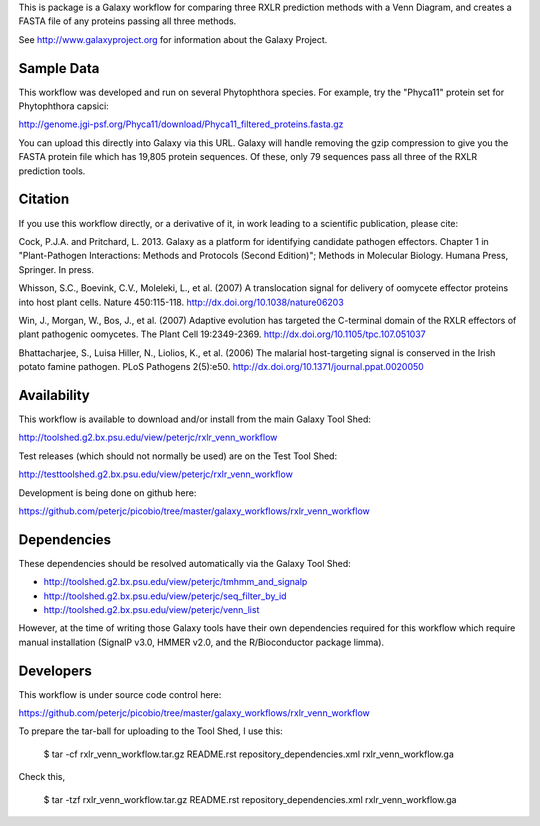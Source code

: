 This is package is a Galaxy workflow for comparing three RXLR prediction
methods with a Venn Diagram, and creates a FASTA file of any proteins
passing all three methods.

See http://www.galaxyproject.org for information about the Galaxy Project.


Sample Data
===========

This workflow was developed and run on several Phytophthora species.
For example, try the "Phyca11" protein set for Phytophthora capsici:

http://genome.jgi-psf.org/Phyca11/download/Phyca11_filtered_proteins.fasta.gz

You can upload this directly into Galaxy via this URL. Galaxy will handle
removing the gzip compression to give you the FASTA protein file which
has 19,805 protein sequences. Of these, only 79 sequences pass all three
of the RXLR prediction tools.


Citation
========

If you use this workflow directly, or a derivative of it, in work leading
to a scientific publication, please cite:

Cock, P.J.A. and Pritchard, L. 2013. Galaxy as a platform for identifying
candidate pathogen effectors. Chapter 1 in "Plant-Pathogen Interactions:
Methods and Protocols (Second Edition)"; Methods in Molecular Biology.
Humana Press, Springer. In press.

Whisson, S.C., Boevink, C.V., Moleleki, L., et al. (2007)
A translocation signal for delivery of oomycete effector proteins into
host plant cells. Nature 450:115-118.
http://dx.doi.org/10.1038/nature06203

Win, J., Morgan, W., Bos, J., et al. (2007)
Adaptive evolution has targeted the C-terminal domain of the RXLR effectors
of plant pathogenic oomycetes. The Plant Cell 19:2349-2369.
http://dx.doi.org/10.1105/tpc.107.051037

Bhattacharjee, S., Luisa Hiller, N., Liolios, K., et al. (2006)
The malarial host-targeting signal is conserved in the Irish potato famine
pathogen. PLoS Pathogens 2(5):e50.
http://dx.doi.org/10.1371/journal.ppat.0020050


Availability
============

This workflow is available to download and/or install from the main
Galaxy Tool Shed:

http://toolshed.g2.bx.psu.edu/view/peterjc/rxlr_venn_workflow

Test releases (which should not normally be used) are on the Test Tool Shed:

http://testtoolshed.g2.bx.psu.edu/view/peterjc/rxlr_venn_workflow

Development is being done on github here:

https://github.com/peterjc/picobio/tree/master/galaxy_workflows/rxlr_venn_workflow


Dependencies
============

These dependencies should be resolved automatically via the Galaxy Tool Shed:

* http://toolshed.g2.bx.psu.edu/view/peterjc/tmhmm_and_signalp
* http://toolshed.g2.bx.psu.edu/view/peterjc/seq_filter_by_id
* http://toolshed.g2.bx.psu.edu/view/peterjc/venn_list

However, at the time of writing those Galaxy tools have their own dependencies
required for this workflow which require manual installation (SignalP v3.0,
HMMER v2.0, and the R/Bioconductor package limma).


Developers
==========

This workflow is under source code control here:

https://github.com/peterjc/picobio/tree/master/galaxy_workflows/rxlr_venn_workflow

To prepare the tar-ball for uploading to the Tool Shed, I use this:

    $ tar -cf rxlr_venn_workflow.tar.gz README.rst repository_dependencies.xml rxlr_venn_workflow.ga

Check this,

    $ tar -tzf rxlr_venn_workflow.tar.gz
    README.rst
    repository_dependencies.xml
    rxlr_venn_workflow.ga
